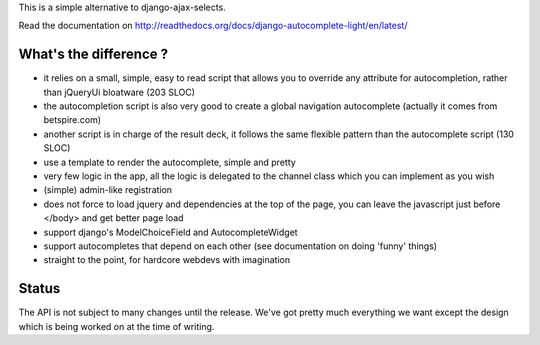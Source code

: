 This is a simple alternative to django-ajax-selects.

Read the documentation on http://readthedocs.org/docs/django-autocomplete-light/en/latest/

What's the difference ?
-----------------------

- it relies on a small, simple, easy to read script that allows you to override
  any attribute for autocompletion, rather than jQueryUi bloatware (203 SLOC)
- the autocompletion script is also very good to create a global navigation
  autocomplete (actually it comes from betspire.com)
- another script is in charge of the result deck, it follows the same flexible
  pattern than the autocomplete script (130 SLOC)
- use a template to render the autocomplete, simple and pretty
- very few logic in the app, all the logic is delegated to the channel class
  which you can implement as you wish
- (simple) admin-like registration
- does not force to load jquery and dependencies at the top of the page, you
  can leave the javascript just before </body> and get better page load
- support django's ModelChoiceField and AutocompleteWidget
- support autocompletes that depend on each other (see documentation on doing
  'funny' things)
- straight to the point, for hardcore webdevs with imagination

Status
------

The API is not subject to many changes until the release. We've got pretty much
everything we want except the design which is being worked on at the time of
writing.
